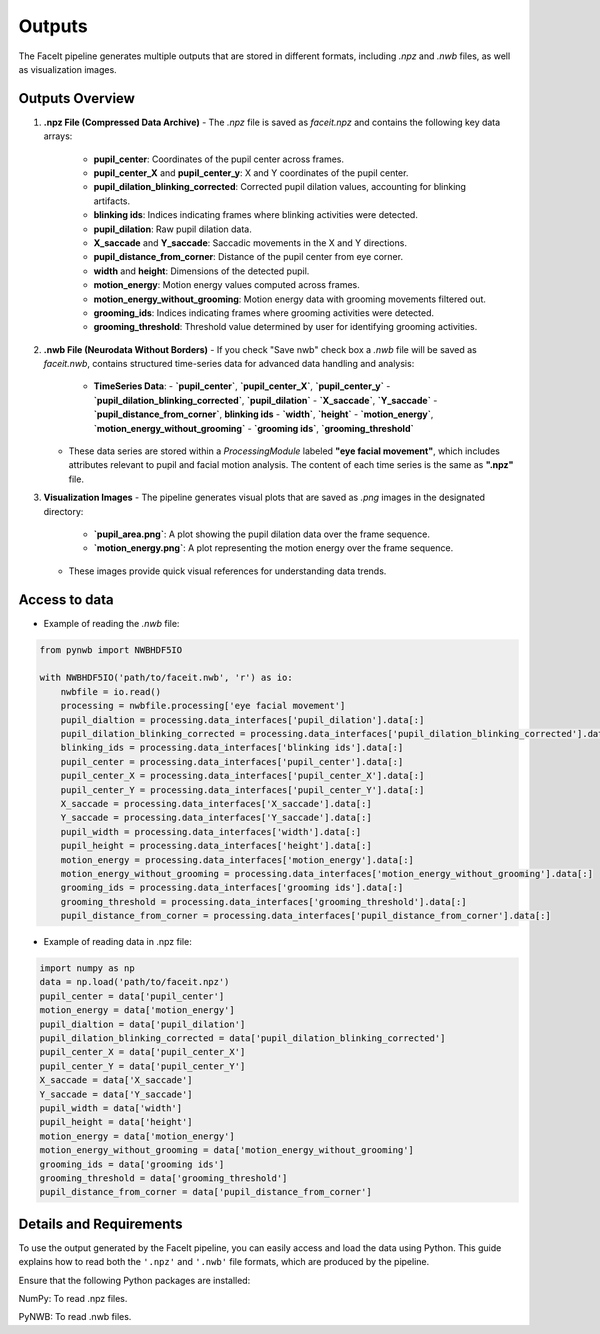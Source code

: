 Outputs
========

The FaceIt pipeline generates multiple outputs that are stored in different formats, including `.npz` and `.nwb` files, as well as visualization images.

Outputs Overview
----------------

1. **.npz File (Compressed Data Archive)**
   - The `.npz` file is saved as `faceit.npz` and contains the following key data arrays:
     - **pupil_center**: Coordinates of the pupil center across frames.
     - **pupil_center_X** and **pupil_center_y**: X and Y coordinates of the pupil center.
     - **pupil_dilation_blinking_corrected**: Corrected pupil dilation values, accounting for blinking artifacts.
     - **blinking ids**: Indices indicating frames where blinking activities were detected.
     - **pupil_dilation**: Raw pupil dilation data.
     - **X_saccade** and **Y_saccade**: Saccadic movements in the X and Y directions.
     - **pupil_distance_from_corner**: Distance of the pupil center from eye corner.
     - **width** and **height**: Dimensions of the detected pupil.
     - **motion_energy**: Motion energy values computed across frames.
     - **motion_energy_without_grooming**: Motion energy data with grooming movements filtered out.
     - **grooming_ids**: Indices indicating frames where grooming activities were detected.
     - **grooming_threshold**: Threshold value determined by user for identifying grooming activities.



2. **.nwb File (Neurodata Without Borders)**
   - If you check "Save nwb" check box a `.nwb` file will be saved as `faceit.nwb`, contains structured time-series data for advanced data handling and analysis:
     - **TimeSeries Data**:
       - **`pupil_center`**, **`pupil_center_X`**, **`pupil_center_y`**
       - **`pupil_dilation_blinking_corrected`**, **`pupil_dilation`**
       - **`X_saccade`**, **`Y_saccade`**
       - **`pupil_distance_from_corner`**, **blinking ids**
       - **`width`**, **`height`**
       - **`motion_energy`**, **`motion_energy_without_grooming`**
       - **`grooming ids`**, **`grooming_threshold`**

   - These data series are stored within a `ProcessingModule` labeled **"eye facial movement"**, which includes attributes relevant to pupil and facial motion analysis. The content of each time series is the same as **".npz"** file.




3. **Visualization Images**
   - The pipeline generates visual plots that are saved as `.png` images in the designated directory:
     - **`pupil_area.png`**: A plot showing the pupil dilation data over the frame sequence.
     - **`motion_energy.png`**: A plot representing the motion energy over the frame sequence.
   - These images provide quick visual references for understanding data trends.

Access to data
--------------
- Example of reading the `.nwb` file:

.. code:: python

     from pynwb import NWBHDF5IO

     with NWBHDF5IO('path/to/faceit.nwb', 'r') as io:
         nwbfile = io.read()
         processing = nwbfile.processing['eye facial movement']
         pupil_dialtion = processing.data_interfaces['pupil_dilation'].data[:]
         pupil_dilation_blinking_corrected = processing.data_interfaces['pupil_dilation_blinking_corrected'].data[:]
         blinking_ids = processing.data_interfaces['blinking ids'].data[:]
         pupil_center = processing.data_interfaces['pupil_center'].data[:]
         pupil_center_X = processing.data_interfaces['pupil_center_X'].data[:]
         pupil_center_Y = processing.data_interfaces['pupil_center_Y'].data[:]
         X_saccade = processing.data_interfaces['X_saccade'].data[:]
         Y_saccade = processing.data_interfaces['Y_saccade'].data[:]
         pupil_width = processing.data_interfaces['width'].data[:]
         pupil_height = processing.data_interfaces['height'].data[:]
         motion_energy = processing.data_interfaces['motion_energy'].data[:]
         motion_energy_without_grooming = processing.data_interfaces['motion_energy_without_grooming'].data[:]
         grooming_ids = processing.data_interfaces['grooming ids'].data[:]
         grooming_threshold = processing.data_interfaces['grooming_threshold'].data[:]
         pupil_distance_from_corner = processing.data_interfaces['pupil_distance_from_corner'].data[:]


- Example of reading data in .npz file:


.. code:: python

     import numpy as np
     data = np.load('path/to/faceit.npz')
     pupil_center = data['pupil_center']
     motion_energy = data['motion_energy']
     pupil_dialtion = data['pupil_dilation']
     pupil_dilation_blinking_corrected = data['pupil_dilation_blinking_corrected']
     pupil_center_X = data['pupil_center_X']
     pupil_center_Y = data['pupil_center_Y']
     X_saccade = data['X_saccade']
     Y_saccade = data['Y_saccade']
     pupil_width = data['width']
     pupil_height = data['height']
     motion_energy = data['motion_energy']
     motion_energy_without_grooming = data['motion_energy_without_grooming']
     grooming_ids = data['grooming ids']
     grooming_threshold = data['grooming_threshold']
     pupil_distance_from_corner = data['pupil_distance_from_corner']


Details and Requirements
------------------------
To use the output generated by the FaceIt pipeline, you can easily access and load the data using Python. This guide explains how to read both the ``'.npz'`` and ``'.nwb'`` file formats, which are produced by the pipeline.

Ensure that the following Python packages are installed:

NumPy: To read .npz files.

PyNWB: To read .nwb files.

